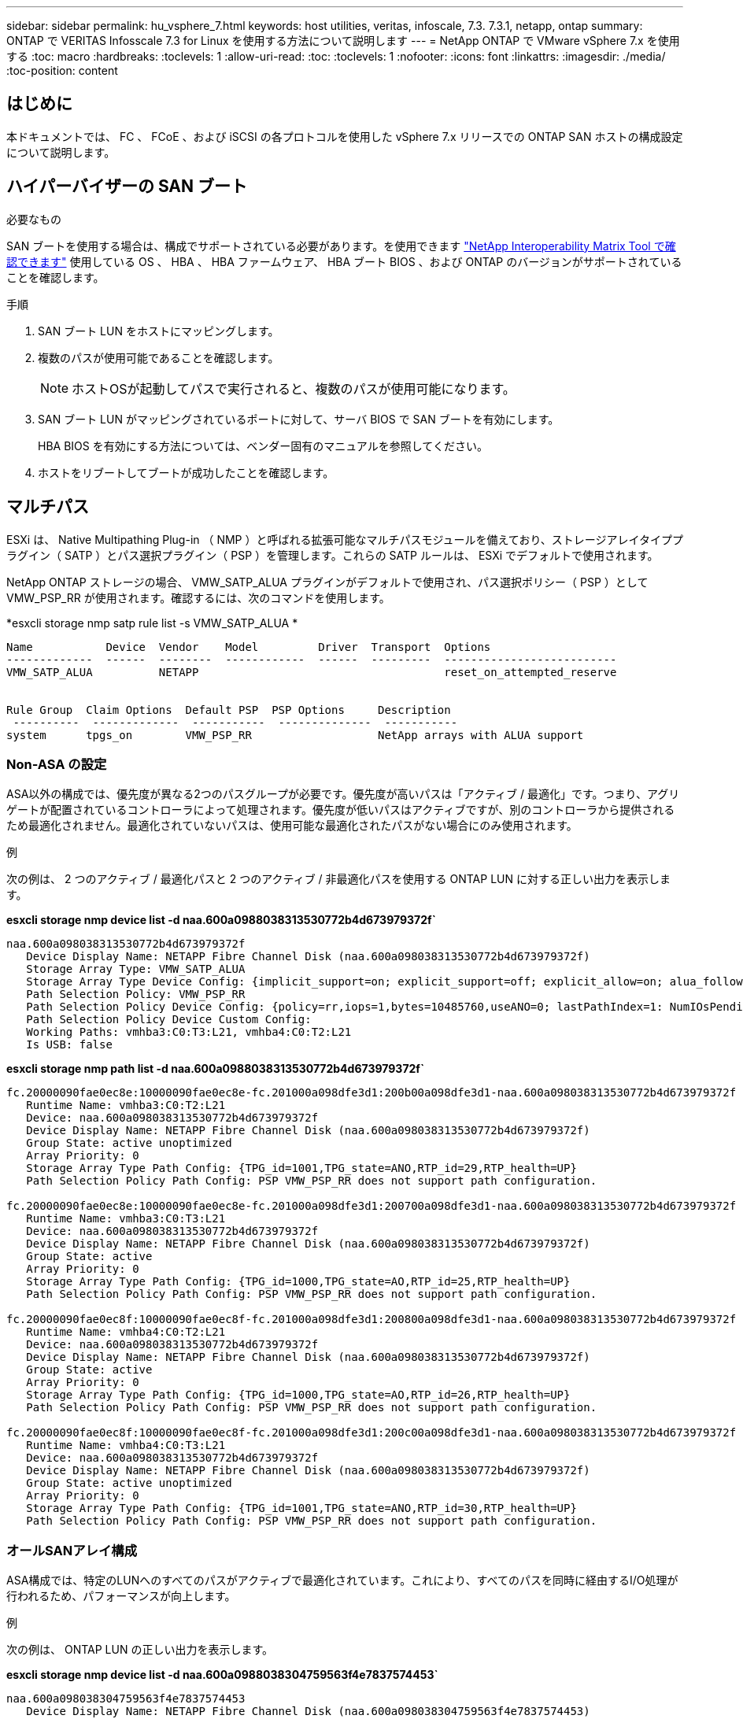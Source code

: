 ---
sidebar: sidebar 
permalink: hu_vsphere_7.html 
keywords: host utilities, veritas, infoscale, 7.3. 7.3.1, netapp, ontap 
summary: ONTAP で VERITAS Infosscale 7.3 for Linux を使用する方法について説明します 
---
= NetApp ONTAP で VMware vSphere 7.x を使用する
:toc: macro
:hardbreaks:
:toclevels: 1
:allow-uri-read: 
:toc: 
:toclevels: 1
:nofooter: 
:icons: font
:linkattrs: 
:imagesdir: ./media/
:toc-position: content




== はじめに

本ドキュメントでは、 FC 、 FCoE 、および iSCSI の各プロトコルを使用した vSphere 7.x リリースでの ONTAP SAN ホストの構成設定について説明します。



== ハイパーバイザーの SAN ブート

.必要なもの
SAN ブートを使用する場合は、構成でサポートされている必要があります。を使用できます https://mysupport.netapp.com/matrix/imt.jsp?components=65623;64703;&solution=1&isHWU&src=IMT["NetApp Interoperability Matrix Tool で確認できます"^] 使用している OS 、 HBA 、 HBA ファームウェア、 HBA ブート BIOS 、および ONTAP のバージョンがサポートされていることを確認します。

.手順
. SAN ブート LUN をホストにマッピングします。
. 複数のパスが使用可能であることを確認します。
+

NOTE: ホストOSが起動してパスで実行されると、複数のパスが使用可能になります。

. SAN ブート LUN がマッピングされているポートに対して、サーバ BIOS で SAN ブートを有効にします。
+
HBA BIOS を有効にする方法については、ベンダー固有のマニュアルを参照してください。

. ホストをリブートしてブートが成功したことを確認します。




== マルチパス

ESXi は、 Native Multipathing Plug-in （ NMP ）と呼ばれる拡張可能なマルチパスモジュールを備えており、ストレージアレイタイププラグイン（ SATP ）とパス選択プラグイン（ PSP ）を管理します。これらの SATP ルールは、 ESXi でデフォルトで使用されます。

NetApp ONTAP ストレージの場合、 VMW_SATP_ALUA プラグインがデフォルトで使用され、パス選択ポリシー（ PSP ）として VMW_PSP_RR が使用されます。確認するには、次のコマンドを使用します。

*esxcli storage nmp satp rule list -s VMW_SATP_ALUA *

[listing]
----
Name           Device  Vendor    Model         Driver  Transport  Options
-------------  ------  --------  ------------  ------  ---------  --------------------------
VMW_SATP_ALUA          NETAPP                                     reset_on_attempted_reserve


Rule Group  Claim Options  Default PSP  PSP Options     Description
 ----------  -------------  -----------  --------------  -----------
system      tpgs_on        VMW_PSP_RR                   NetApp arrays with ALUA support
----


=== Non-ASA の設定

ASA以外の構成では、優先度が異なる2つのパスグループが必要です。優先度が高いパスは「アクティブ / 最適化」です。つまり、アグリゲートが配置されているコントローラによって処理されます。優先度が低いパスはアクティブですが、別のコントローラから提供されるため最適化されません。最適化されていないパスは、使用可能な最適化されたパスがない場合にのみ使用されます。

.例
次の例は、 2 つのアクティブ / 最適化パスと 2 つのアクティブ / 非最適化パスを使用する ONTAP LUN に対する正しい出力を表示します。

*esxcli storage nmp device list -d naa.600a0988038313530772b4d673979372f`*

[listing]
----
naa.600a098038313530772b4d673979372f
   Device Display Name: NETAPP Fibre Channel Disk (naa.600a098038313530772b4d673979372f)
   Storage Array Type: VMW_SATP_ALUA
   Storage Array Type Device Config: {implicit_support=on; explicit_support=off; explicit_allow=on; alua_followover=on; action_OnRetryErrors=off; {TPG_id=1000,TPG_state=AO}{TPG_id=1001,TPG_state=ANO}}
   Path Selection Policy: VMW_PSP_RR
   Path Selection Policy Device Config: {policy=rr,iops=1,bytes=10485760,useANO=0; lastPathIndex=1: NumIOsPending=0,numBytesPending=0}
   Path Selection Policy Device Custom Config:
   Working Paths: vmhba3:C0:T3:L21, vmhba4:C0:T2:L21
   Is USB: false
----
*esxcli storage nmp path list -d naa.600a0988038313530772b4d673979372f`*

[listing]
----
fc.20000090fae0ec8e:10000090fae0ec8e-fc.201000a098dfe3d1:200b00a098dfe3d1-naa.600a098038313530772b4d673979372f
   Runtime Name: vmhba3:C0:T2:L21
   Device: naa.600a098038313530772b4d673979372f
   Device Display Name: NETAPP Fibre Channel Disk (naa.600a098038313530772b4d673979372f)
   Group State: active unoptimized
   Array Priority: 0
   Storage Array Type Path Config: {TPG_id=1001,TPG_state=ANO,RTP_id=29,RTP_health=UP}
   Path Selection Policy Path Config: PSP VMW_PSP_RR does not support path configuration.

fc.20000090fae0ec8e:10000090fae0ec8e-fc.201000a098dfe3d1:200700a098dfe3d1-naa.600a098038313530772b4d673979372f
   Runtime Name: vmhba3:C0:T3:L21
   Device: naa.600a098038313530772b4d673979372f
   Device Display Name: NETAPP Fibre Channel Disk (naa.600a098038313530772b4d673979372f)
   Group State: active
   Array Priority: 0
   Storage Array Type Path Config: {TPG_id=1000,TPG_state=AO,RTP_id=25,RTP_health=UP}
   Path Selection Policy Path Config: PSP VMW_PSP_RR does not support path configuration.

fc.20000090fae0ec8f:10000090fae0ec8f-fc.201000a098dfe3d1:200800a098dfe3d1-naa.600a098038313530772b4d673979372f
   Runtime Name: vmhba4:C0:T2:L21
   Device: naa.600a098038313530772b4d673979372f
   Device Display Name: NETAPP Fibre Channel Disk (naa.600a098038313530772b4d673979372f)
   Group State: active
   Array Priority: 0
   Storage Array Type Path Config: {TPG_id=1000,TPG_state=AO,RTP_id=26,RTP_health=UP}
   Path Selection Policy Path Config: PSP VMW_PSP_RR does not support path configuration.

fc.20000090fae0ec8f:10000090fae0ec8f-fc.201000a098dfe3d1:200c00a098dfe3d1-naa.600a098038313530772b4d673979372f
   Runtime Name: vmhba4:C0:T3:L21
   Device: naa.600a098038313530772b4d673979372f
   Device Display Name: NETAPP Fibre Channel Disk (naa.600a098038313530772b4d673979372f)
   Group State: active unoptimized
   Array Priority: 0
   Storage Array Type Path Config: {TPG_id=1001,TPG_state=ANO,RTP_id=30,RTP_health=UP}
   Path Selection Policy Path Config: PSP VMW_PSP_RR does not support path configuration.
----


=== オールSANアレイ構成

ASA構成では、特定のLUNへのすべてのパスがアクティブで最適化されています。これにより、すべてのパスを同時に経由するI/O処理が行われるため、パフォーマンスが向上します。

.例
次の例は、 ONTAP LUN の正しい出力を表示します。

*esxcli storage nmp device list -d naa.600a0988038304759563f4e7837574453`*

[listing]
----
naa.600a098038304759563f4e7837574453
   Device Display Name: NETAPP Fibre Channel Disk (naa.600a098038304759563f4e7837574453)
   Storage Array Type: VMW_SATP_ALUA
   Storage Array Type Device Config: {implicit_support=on; explicit_support=off; explicit_allow=on; alua_followover=on; action_OnRetryErrors=off; {TPG_id=1001,TPG_state=AO}{TPG_id=1000,TPG_state=AO}}
   Path Selection Policy: VMW_PSP_RR
   Path Selection Policy Device Config: {policy=rr,iops=1,bytes=10485760,useANO=0; lastPathIndex=2: NumIOsPending=0,numBytesPending=0}
   Path Selection Policy Device Custom Config:
   Working Paths: vmhba4:C0:T0:L9, vmhba3:C0:T1:L9, vmhba3:C0:T0:L9, vmhba4:C0:T1:L9
   Is USB: false
----
*esxcli storage nmp device list -d naa.600a0988038304759563f4e7837574453`*

[listing]
----
fc.20000024ff171d37:21000024ff171d37-fc.202300a098ea5e27:204a00a098ea5e27-naa.600a098038304759563f4e7837574453
   Runtime Name: vmhba4:C0:T0:L9
   Device: naa.600a098038304759563f4e7837574453
   Device Display Name: NETAPP Fibre Channel Disk (naa.600a098038304759563f4e7837574453)
   Group State: active
   Array Priority: 0
   Storage Array Type Path Config: {TPG_id=1000,TPG_state=AO,RTP_id=6,RTP_health=UP}
   Path Selection Policy Path Config: PSP VMW_PSP_RR does not support path configuration.

fc.20000024ff171d36:21000024ff171d36-fc.202300a098ea5e27:201d00a098ea5e27-naa.600a098038304759563f4e7837574453
   Runtime Name: vmhba3:C0:T1:L9
   Device: naa.600a098038304759563f4e7837574453
   Device Display Name: NETAPP Fibre Channel Disk (naa.600a098038304759563f4e7837574453)
   Group State: active
   Array Priority: 0
   Storage Array Type Path Config: {TPG_id=1001,TPG_state=AO,RTP_id=3,RTP_health=UP}
   Path Selection Policy Path Config: PSP VMW_PSP_RR does not support path configuration.

fc.20000024ff171d36:21000024ff171d36-fc.202300a098ea5e27:201b00a098ea5e27-naa.600a098038304759563f4e7837574453
   Runtime Name: vmhba3:C0:T0:L9
   Device: naa.600a098038304759563f4e7837574453
   Device Display Name: NETAPP Fibre Channel Disk (naa.600a098038304759563f4e7837574453)
   Group State: active
   Array Priority: 0
   Storage Array Type Path Config: {TPG_id=1000,TPG_state=AO,RTP_id=1,RTP_health=UP}
   Path Selection Policy Path Config: PSP VMW_PSP_RR does not support path configuration.

fc.20000024ff171d37:21000024ff171d37-fc.202300a098ea5e27:201e00a098ea5e27-naa.600a098038304759563f4e7837574453
   Runtime Name: vmhba4:C0:T1:L9
   Device: naa.600a098038304759563f4e7837574453
   Device Display Name: NETAPP Fibre Channel Disk (naa.600a098038304759563f4e7837574453)
   Group State: active
   Array Priority: 0
   Storage Array Type Path Config: {TPG_id=1001,TPG_state=AO,RTP_id=4,RTP_health=UP}
   Path Selection Policy Path Config: PSP VMW_PSP_RR does not support path configuration.
----


== VVol

Virtual Volumes （ VVOL ）は、仮想マシン（ VM ）ディスクとその Snapshot および高速クローンに対応する VMware のオブジェクトタイプです。

VMware vSphere 用の ONTAP ツールには VASA Provider for ONTAP が含まれており、 VMware vCenter は VVol ベースのストレージを利用するための統合ポイントを提供します。ONTAP ツール OVA を導入すると、自動的に vCenter Server に登録されて VASA Provider が有効になります。

vCenter のユーザインターフェイスを使用して VVOL データストアを作成する場合は、 FlexVol をデータストアのバックアップストレージとして作成するように指示されます。VVOL データストア内の VVOL は、プロトコルエンドポイント（ PE ）を使用して ESXi ホストからアクセスします。SAN 環境では、 PE として使用するために、データストア内の各 FlexVol に 4MB の LUN が 1 つ作成されます。SAN PE は管理論理ユニット（ ALU ）です。vVol は、関連する論理ユニット（ SLU ）です。

VVOL を使用する際には、以下をはじめとする、 SAN 環境の標準的な要件とベストプラクティスが適用されます（ただし、これらに限定されません）。

. 使用する SVM ごとに、各ノードに少なくとも 1 つの SAN LIF を作成します。ベストプラクティスとして、ノードごとに 2 つ以上を作成し、必要以上に作成しないことを推奨します。
. あらゆる単一点障害を排除します。複数の仮想スイッチを使用する場合は、 NIC チーミングを使用する複数の VMkernel ネットワークインターフェイスを異なるネットワークサブネット上で使用します。または、複数の物理スイッチに接続された複数の物理 NIC を使用して、 HA を実現し、スループットを向上させることもできます。
. ホスト接続に必要なゾーニングや VLAN を設定します。
. 必要なすべてのイニシエータが、目的の SVM のターゲット LIF にログインしていることを確認します。



NOTE: VASA Provider を有効にするには、 VMware vSphere 用の ONTAP ツールを導入する必要があります。VASA Provider ではすべての igroup 設定が管理されるため、 VVOL 環境の igroup を作成したり管理したりする必要はありません。

現時点では、 VVOL の設定をデフォルトから変更することは推奨されません。

を参照してください https://mysupport.netapp.com/matrix/imt.jsp?components=65623;64703;&solution=1&isHWU&src=IMT["NetApp Interoperability Matrix Tool で確認できます"^] 特定のバージョンの ONTAP ツール、または使用している vSphere と ONTAP の特定のバージョンの VASA Provider

VVOL のプロビジョニングと管理の詳細については、 VMware vSphere 用の ONTAP ツールのドキュメントも参照してください link:https://docs.netapp.com/us-en/netapp-solutions/virtualization/vsphere_ontap_ontap_for_vsphere.html["TR-4597 ：『 VMware vSphere with ONTAP 』"^] および link:https://www.netapp.com/pdf.html?item=/media/13555-tr4400pdf.pdf["TR-4400"^]。



== 推奨設定



=== ATS ロック

VAAI 対応のストレージやアップグレードされた VMFS5 には ATS ロックが必須 * であり、 ONTAP LUN との適切な相互運用性と最適な VMFS 共有ストレージ I/O パフォーマンスを実現するために必要です。ATS ロックの有効化の詳細については、 VMware のドキュメントを参照してください。

[cols="4*"]
|===
| 設定 | デフォルト | ONTAP を推奨します | 説明 


| HardwareAcceleratedLocking | 1. | 1. | Atomic Test and Set （ ATS ）ロックの使用を有効にします 


| ディスク IOPS | 1000 | 1. | IOPS 制限：ラウンドロビン PSP は、デフォルトで 1000 IOPS 制限に設定されます。このデフォルトの場合、 1000 個の I/O 処理が実行されたあとに新しいパスが使用されます。 


| Disk.QFullSampleSize | 0 | 32 | ESXi のスロットリングが開始されるまでの、キューがフルまたはビジーの状態の数。 
|===

NOTE: UNMAP が機能するために、 VMware vSphere にマッピングされているすべての LUN で space-allocation 設定を有効にします。詳細については、 ONTAP のドキュメントを参照してください。



=== ゲスト OS のタイムアウト

推奨されるゲスト OS の調整を使用して、仮想マシンを手動で設定できます。アップデートを調整したら、アップデートを有効にするためにゲストを再起動する必要があります。

* GOS タイムアウト値： *

[cols="2*"]
|===
| ゲスト OS タイプ | タイムアウト 


| Linux のバリエーション | ディスクタイムアウト = 60 


| Windows の場合 | ディスクタイムアウト = 60 


| Solaris の場合 | ディスクタイムアウト = 60 busy retry = 300 not ready retry = 300 reset retry = 30 max throttle = 32 min throttle = 8 
|===


=== vSphere 調整可能なを検証しています

以下のコマンドを使用して、 HardwareAcceleratedLocking の設定を確認します。

*esxcli system settings advanced list -- オプション /VMFS3/HardwareAcceleratedLocking ` *

[listing]
----
   Path: /VMFS3/HardwareAcceleratedLocking
   Type: integer
   Int Value: 1
   Default Int Value: 1
   Min Value: 0
   Max Value: 1
   String Value:
   Default String Value:
   Valid Characters:
   Description: Enable hardware accelerated VMFS locking (requires compliant hardware). Please see http://kb.vmware.com/kb/2094604 before disabling this option.
----


=== ディスクの IOPS 設定を検証しています

次のコマンドを使用して、 IOPS 設定を確認します。

*esxcli storage nmp device list -d naa.600a0988038304731783f50667055335`*

[listing]
----
naa.600a098038304731783f506670553355
   Device Display Name: NETAPP Fibre Channel Disk (naa.600a098038304731783f506670553355)
   Storage Array Type: VMW_SATP_ALUA
   Storage Array Type Device Config: {implicit_support=on; explicit_support=off; explicit_allow=on; alua_followover=on; action_OnRetryErrors=off; {TPG_id=1000,TPG_state=ANO}{TPG_id=1001,TPG_state=AO}}
   Path Selection Policy: VMW_PSP_RR
   Path Selection Policy Device Config: {policy=rr,iops=1,bytes=10485760,useANO=0; lastPathIndex=0: NumIOsPending=0,numBytesPending=0}
   Path Selection Policy Device Custom Config:
   Working Paths: vmhba4:C0:T0:L82, vmhba3:C0:T0:L82
   Is USB: false
----


=== QFullSampleSize を検証しています

次のコマンドを使用して、 QFullSampleSize を確認します

*esxcli system settings advanced list --option/Disk/QFullSampleSize`*

[listing]
----
   Path: /Disk/QFullSampleSize
   Type: integer
   Int Value: 32
   Default Int Value: 0
   Min Value: 0
   Max Value: 64
   String Value:
   Default String Value:
   Valid Characters:
   Description: Default I/O samples to monitor for detecting non-transient queue full condition. Should be nonzero to enable queue depth throttling. Device specific QFull options will take precedence over this value if set.
----


== 既知の問題

既知の問題はありません。



== 関連リンク

* link:https://docs.netapp.com/us-en/netapp-solutions/virtualization/vsphere_ontap_ontap_for_vsphere.html["TR-4597 ：『 VMware vSphere with ONTAP 』"^]
* link:https://kb.vmware.com/s/article/2031038["NetApp MetroCluster での VMware vSphere 5.x 、 6.x 、および 7.x のサポート（ 2031038 ）"^]
* link:https://kb.vmware.com/s/article/83370["NetApp ONTAP と NetApp SnapMirror によるビジネス継続性（ SM-BC ）と VMware vSphere Metro Storage Cluster （ vMSC ）"^]

